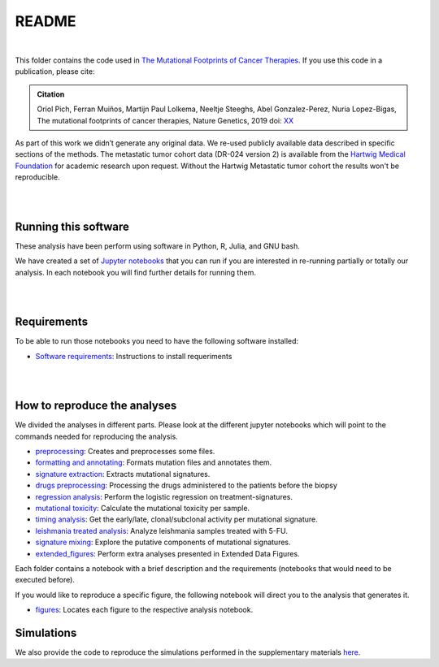 
README
======

|

This folder contains the code used in `The Mutational Footprints of Cancer Therapies <LINK TO THE PAPER>`_.
If you use this code in a publication, please cite:

.. admonition:: Citation
   :class: note

   Oriol Pich, Ferran Muiños, Martijn Paul Lolkema, Neeltje Steeghs, Abel Gonzalez-Perez, Nuria Lopez-Bigas, The mutational footprints of cancer therapies, Nature Genetics, 2019 doi: `XX <LINK>`_

As part of this work we didn’t generate any original data. We re-used publicly available data described in specific sections of the methods.
The metastatic tumor cohort data (DR-024 version 2) is available from the `Hartwig Medical Foundation <(https://www.hartwigmedicalfoundation.nl/en>`_ for academic research upon request. Without the Hartwig Metastatic tumor cohort the results won't be reproducible.

|

|

Running this software
*********************

These analysis have been perform using software in Python, R, Julia, and GNU bash.

We have created a set of `Jupyter notebooks <http://jupyter.org/>`_
that you can run if you are interested in re-running partially or
totally our analysis.
In each notebook you will find further details for running them.

|

|

Requirements
************

To be able to run those notebooks you need to have the following
software installed:

- `Software requirements <http://nbviewer.jupyter.org/urls/bitbucket.org/bbglab/mutfootprints/raw/master/software_requeriments.ipynb>`_: Instructions to install requeriments

|

|


How to reproduce the analyses
*****************************

We divided the analyses in different parts. Please look at the different jupyter notebooks which will point
to the commands needed for reproducing the analysis.

- `preprocessing <http://nbviewer.jupyter.org/urls/bitbucket.org/bbglab/mutfootprints/raw/master/preprocessing_data.ipynb>`_: Creates and preprocesses some files.

- `formatting and annotating <http://nbviewer.jupyter.org/urls/bitbucket.org/bbglab/mutfootprints/raw/master/formatting_and_annotating.ipynb>`_: Formats mutation files and annotates them.

- `signature extraction <http://nbviewer.jupyter.org/urls/bitbucket.org/bbglab/mutfootprints/raw/master/signature_extraction.ipynb>`_: Extracts mutational signatures.

- `drugs preprocessing <http://nbviewer.jupyter.org/urls/bitbucket.org/bbglab/mutfootprints/raw/master/drugs_preprocessing.ipynb>`_: Processing the drugs administered to the patients before the biopsy

- `regression analysis <http://nbviewer.jupyter.org/urls/bitbucket.org/bbglab/mutfootprints/raw/master/regression.ipynb>`_: Perform the logistic regression on treatment-signatures.

- `mutational toxicity <http://nbviewer.jupyter.org/urls/bitbucket.org/bbglab/mutfootprints/raw/master/mutational_toxicity.ipynb>`_: Calculate the mutational toxicity per sample.

- `timing analysis <http://nbviewer.jupyter.org/urls/bitbucket.org/bbglab/mutfootprints/raw/master/timing_analysis.ipynb>`_: Get the early/late, clonal/subclonal activity per mutational signature.

- `leishmania treated analysis <http://nbviewer.jupyter.org/urls/bitbucket.org/bbglab/mutfootprints/raw/master/leishmania_data_and_variant_calling.ipynb>`_: Analyze leishmania samples treated with 5-FU.

- `signature mixing <http://nbviewer.jupyter.org/urls/bitbucket.org/bbglab/mutfootprints/raw/master/signature_mixing.ipynb>`_: Explore the putative components of mutational signatures.

- `extended_figures <http://nbviewer.jupyter.org/urls/bitbucket.org/bbglab/mutfootprints/raw/master/extended_figures.ipynb>`_: Perform extra analyses presented in Extended Data Figures.


Each folder contains a notebook with a brief description and the requirements (notebooks that would need to be executed before).

If you would like to reproduce a specific figure, the following notebook will direct you to the analysis that generates it.

- `figures <http://nbviewer.jupyter.org/urls/bitbucket.org/bbglab/mutfootprints/raw/master/figures.ipynb>`_: Locates each figure to the respective analysis notebook.



Simulations
***********

We also provide the code to reproduce the simulations performed in the supplementary materials `here <https://bitbucket.org/bbglab/mutfootprints/simulations/>`_.